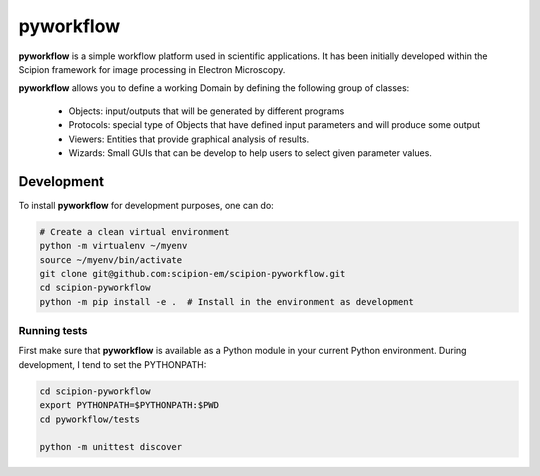 
pyworkflow
===========

**pyworkflow** is a simple workflow platform used in scientific applications. It has been initially developed
within the Scipion framework for image processing in Electron Microscopy.
 
**pyworkflow** allows you to define a working Domain by defining the following group of classes:

  * Objects: input/outputs that will be generated by different programs
  * Protocols: special type of Objects that have defined input parameters and will produce some output
  * Viewers: Entities that provide graphical analysis of results.
  * Wizards: Small GUIs that can be develop to help users to select given parameter values.

Development
-------------
To install **pyworkflow** for development purposes, one can do:

.. code-block:: bash

    # Create a clean virtual environment
    python -m virtualenv ~/myenv
    source ~/myenv/bin/activate
    git clone git@github.com:scipion-em/scipion-pyworkflow.git
    cd scipion-pyworkflow
    python -m pip install -e .  # Install in the environment as development

Running tests
.............
First make sure that **pyworkflow** is available as a Python module in your
current Python environment. During development, I tend to set the PYTHONPATH:

.. code-block:: bash

    cd scipion-pyworkflow
    export PYTHONPATH=$PYTHONPATH:$PWD
    cd pyworkflow/tests

    python -m unittest discover
  


